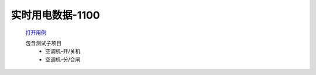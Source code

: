 实时用电数据-1100
==================

    `打开用例 </_static/testcase/集成测试/用电数据-1100.xlsx>`_

    包含测试子项目
        * 空调机-开/关机
        * 空调机-分/合闸
